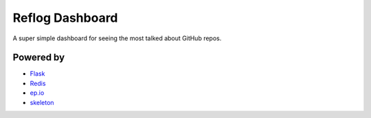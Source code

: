 Reflog Dashboard
================

A super simple dashboard for seeing the most talked about GitHub repos.


Powered by
----------

* `Flask <http://flask.pocoo.org/>`_
* `Redis <http://redis.io>`_
* `ep.io <http://ep.io>`_
* `skeleton <https://github.com/dhgamache/Skeleton>`_